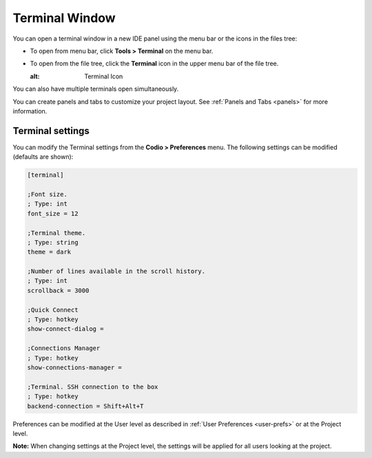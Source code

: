 .. _terminal:

Terminal Window
===============

You can open a terminal window in a new IDE panel using the menu bar or the icons in the files tree:

- To open from menu bar, click **Tools > Terminal** on the menu bar.

- To open from the file tree, click the **Terminal** icon in the upper menu bar of the file tree. 

  .. image:: /img/terminalicon.png
  :alt: Terminal Icon

You can also have multiple terminals open simultaneously.

You can create panels and tabs to customize your project layout. See :ref:`Panels and Tabs <panels>` for more information.

.. image:: /img//terminal.png
   :alt: Terminal


Terminal settings
-----------------
You can modify the Terminal settings from the **Codio > Preferences** menu. The following settings can be modified (defaults are shown): 

.. code:: ini

    [terminal]

    ;Font size.
    ; Type: int 
    font_size = 12

    ;Terminal theme.
    ; Type: string 
    theme = dark

    ;Number of lines available in the scroll history.
    ; Type: int 
    scrollback = 3000

    ;Quick Connect
    ; Type: hotkey 
    show-connect-dialog = 

    ;Connections Manager
    ; Type: hotkey 
    show-connections-manager = 

    ;Terminal. SSH connection to the box
    ; Type: hotkey 
    backend-connection = Shift+Alt+T

Preferences can be modified at the User level as described in :ref:`User Preferences <user-prefs>` or at the Project level.

**Note:** When changing settings at the Project level, the settings will be applied for all users looking at the project.